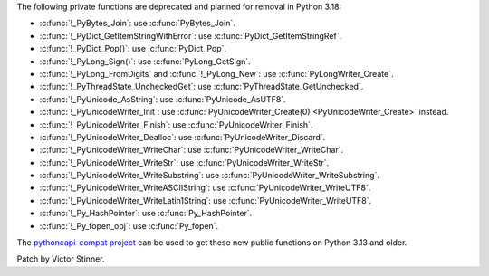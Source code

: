 The following private functions are deprecated and planned for removal in
Python 3.18:

* :c:func:`!_PyBytes_Join`: use :c:func:`PyBytes_Join`.
* :c:func:`!_PyDict_GetItemStringWithError`: use :c:func:`PyDict_GetItemStringRef`.
* :c:func:`!_PyDict_Pop()`: use :c:func:`PyDict_Pop`.
* :c:func:`!_PyLong_Sign()`: use :c:func:`PyLong_GetSign`.
* :c:func:`!_PyLong_FromDigits` and :c:func:`!_PyLong_New`:
  use :c:func:`PyLongWriter_Create`.
* :c:func:`!_PyThreadState_UncheckedGet`: use :c:func:`PyThreadState_GetUnchecked`.
* :c:func:`!_PyUnicode_AsString`: use :c:func:`PyUnicode_AsUTF8`.
* :c:func:`!_PyUnicodeWriter_Init`: use :c:func:`PyUnicodeWriter_Create(0) <PyUnicodeWriter_Create>` instead.
* :c:func:`!_PyUnicodeWriter_Finish`: use :c:func:`PyUnicodeWriter_Finish`.
* :c:func:`!_PyUnicodeWriter_Dealloc`: use :c:func:`PyUnicodeWriter_Discard`.
* :c:func:`!_PyUnicodeWriter_WriteChar`: use :c:func:`PyUnicodeWriter_WriteChar`.
* :c:func:`!_PyUnicodeWriter_WriteStr`: use :c:func:`PyUnicodeWriter_WriteStr`.
* :c:func:`!_PyUnicodeWriter_WriteSubstring`: use :c:func:`PyUnicodeWriter_WriteSubstring`.
* :c:func:`!_PyUnicodeWriter_WriteASCIIString`: use :c:func:`PyUnicodeWriter_WriteUTF8`.
* :c:func:`!_PyUnicodeWriter_WriteLatin1String`: use :c:func:`PyUnicodeWriter_WriteUTF8`.
* :c:func:`!_Py_HashPointer`: use :c:func:`Py_HashPointer`.
* :c:func:`!_Py_fopen_obj`: use :c:func:`Py_fopen`.

The `pythoncapi-compat project
<https://github.com/python/pythoncapi-compat/>`__ can be used to get these new
public functions on Python 3.13 and older.

Patch by Victor Stinner.

